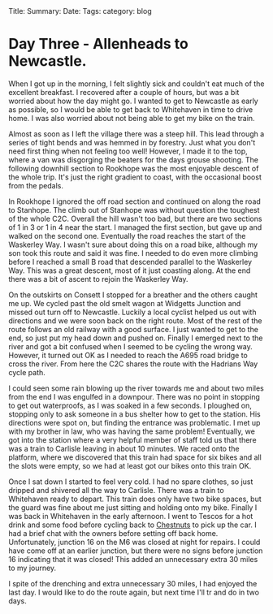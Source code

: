 #+STARTUP: showall indent
#+STARTUP: hidestars
#+OPTIONS: H:2 num:nil tags:nil toc:nil timestamps:nil
#+BEGIN_HTML

Title:
Summary:
Date:
Tags:
category: blog

#+END_HTML

* Day Three - Allenheads to Newcastle.
When I got up in the morning, I felt slightly sick and couldn't eat
much of the excellent breakfast. I recovered after a couple of hours,
but was a bit worried about how the day might go.  I wanted to get to
Newcastle as early as possible, so I would be able to  get back to
Whitehaven in time to drive home. I was also worried about not being
able to get my bike on the train.

Almost as soon as I left the village there was a steep hill. This lead
through a series of tight bends and was hemmed in by forestry. Just
what you don't need first thing when not feeling too well! However, I
made it to the top, where a van was disgorging the beaters for the
days grouse shooting. The following downhill section to Rookhope was
the most enjoyable descent of the whole trip. It's just the right
gradient to coast, with the occasional boost from the pedals.

In Rookhope I ignored the off road section and continued on along the
road to Stanhope. The climb out of Stanhope was without question the
toughest of the whole C2C.  Overall the hill wasn't too bad, but there
are two sections of 1 in 3 or 1 in 4 near the start. I managed the
first section, but gave up and walked on the second one. Eventually
the road reaches the start of the Waskerley Way. I wasn't sure about
doing this on a road bike, although my son took this route and said it
was fine. I needed to do even more climbing before I reached a small B
road that descended parallel to the Waskerley Way. This was a great
descent, most of it just coasting along. At the end there was a bit of
ascent to rejoin the Waskerley Way.

On the outskirts on Consett I stopped for a breather and the others
caught me up. We cycled past the old smelt wagon at Widgetts Junction
and missed out turn off to Newcastle. Luckily a local cyclist helped
us out with directions and we were soon back on the right route. Most
of the rest of the route follows an old railway with a good surface. I
just wanted to get to the end, so just put my head down and pushed
on. Finally I emerged next to the river and got a bit confused when I
seemed to be cycling the wrong way. However, it turned out OK as I
needed to reach the A695 road bridge to cross the river. From here the
C2C shares the route with the Hadrians Way cycle path.

I could seen some rain blowing up the river towards me and about two
miles from the end I was engulfed in a downpour. There was no point in
stopping to get out waterproofs, as I was soaked in a few seconds. I
ploughed on, stopping only to ask someone in a bus shelter how to get
to the station. His directions were spot on, but finding the entrance
was problematic. I met up with my brother in law, who was having the
same problem! Eventually, we got into the station where a very helpful
member of staff told us that there was a train to Carlisle leaving in
about 10 minutes. We raced onto the platform, where we discovered that
this train had space for six bikes and all the slots were empty, so we
had at least got our bikes onto this train OK.

Once I sat down I started to feel very cold. I had no spare clothes,
so just dripped and shivered all the way to Carlisle. There was a
train to Whitehaven ready to depart. This train does only have two
bike spaces, but the guard was fine about me just sitting and holding
onto my bike. Finally I was back in Whitehaven in the early
afternoon. I went to Tescos for a hot drink and some food before
cycling back to [[http://www.chestnuts-whitehaven.com][Chestnuts]] to pick up the car. I had a brief chat with
the owners before setting off back home. Unfortunately, junction 16 on
the M6 was closed at night for repairs. I could have come off at an
earlier junction, but there were no signs before junction 16
indicating that it was closed! This added an unnecessary extra 30
miles to my journey.

I spite of the drenching and extra unnecessary 30 miles, I had enjoyed
the last day. I would like to do the route again, but next time I'll
tr and do in two days.
